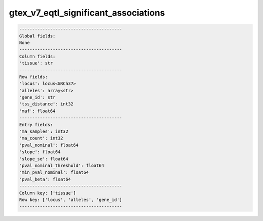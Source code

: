 .. _gtex_v7_eqtl_significant_associations:

gtex_v7_eqtl_significant_associations
=====================================

.. code-block:: text

    ----------------------------------------
    Global fields:
    None
    ----------------------------------------
    Column fields:
    'tissue': str 
    ----------------------------------------
    Row fields:
    'locus': locus<GRCh37> 
    'alleles': array<str> 
    'gene_id': str 
    'tss_distance': int32 
    'maf': float64 
    ----------------------------------------
    Entry fields:
    'ma_samples': int32 
    'ma_count': int32 
    'pval_nominal': float64 
    'slope': float64 
    'slope_se': float64 
    'pval_nominal_threshold': float64 
    'min_pval_nominal': float64 
    'pval_beta': float64 
    ----------------------------------------
    Column key: ['tissue']
    Row key: ['locus', 'alleles', 'gene_id']
    ----------------------------------------
